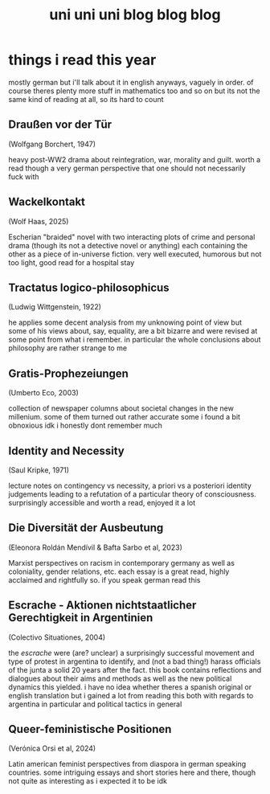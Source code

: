 #+TITLE: uni uni uni blog blog blog
* things i read this year
mostly german but i'll talk about it in english anyways, vaguely in order. of course theres plenty more stuff in mathematics too and so on but its not the same kind of reading at all, so its hard to count
** Draußen vor der Tür
(Wolfgang Borchert, 1947)

heavy post-WW2 drama about reintegration, war, morality and guilt. worth a read though a very german perspective that one should not necessarily fuck with
** Wackelkontakt
(Wolf Haas, 2025)

Escherian "braided" novel with two interacting plots of crime and personal drama (though its not a detective novel or anything) each containing the other as a piece of in-universe fiction. very well executed, humorous but not too light, good read for a hospital stay
** Tractatus logico-philosophicus
(Ludwig Wittgenstein, 1922)

he applies some decent analysis from my unknowing point of view but some of his views about, say, equality, are a bit bizarre and were revised at some point from what i remember. in particular the whole conclusions about philosophy are rather strange to me
** Gratis-Prophezeiungen
(Umberto Eco, 2003)

collection of newspaper columns about societal changes in the new millenium. some of them turned out rather accurate some i found a bit obnoxious idk i honestly dont remember much
** Identity and Necessity
(Saul Kripke, 1971)

lecture notes on contingency vs necessity, a priori vs a posteriori identity judgements leading to a refutation of a particular theory of consciousness. surprisingly accessible and worth a read, enjoyed it a lot
** Die Diversität der Ausbeutung
(Eleonora Roldán Mendívil & Bafta Sarbo et al, 2023)

Marxist perspectives on racism in contemporary germany as well as coloniality, gender relations, etc. each essay is a great read, highly acclaimed and rightfully so. if you speak german read this
** Escrache - Aktionen nichtstaatlicher Gerechtigkeit in Argentinien
(Colectivo Situationes, 2004)

the /escrache/ were (are? unclear) a surprisingly successful movement and type of protest in argentina to identify, and (not a bad thing!) harass officials of the junta a solid 20 years after the fact. this book contains reflections and dialogues about their aims and methods as well as the new political dynamics this yielded. i have no idea whether theres a spanish original or english translation but i gained a lot from reading this both with regards to argentina in particular and political tactics in general
** Queer-feministische Positionen
(Verónica Orsi et al, 2024)

Latin american feminist perspectives from diaspora in german speaking countries. some intriguing essays and short stories here and there, though not quite as interesting as i expected it to be idk
